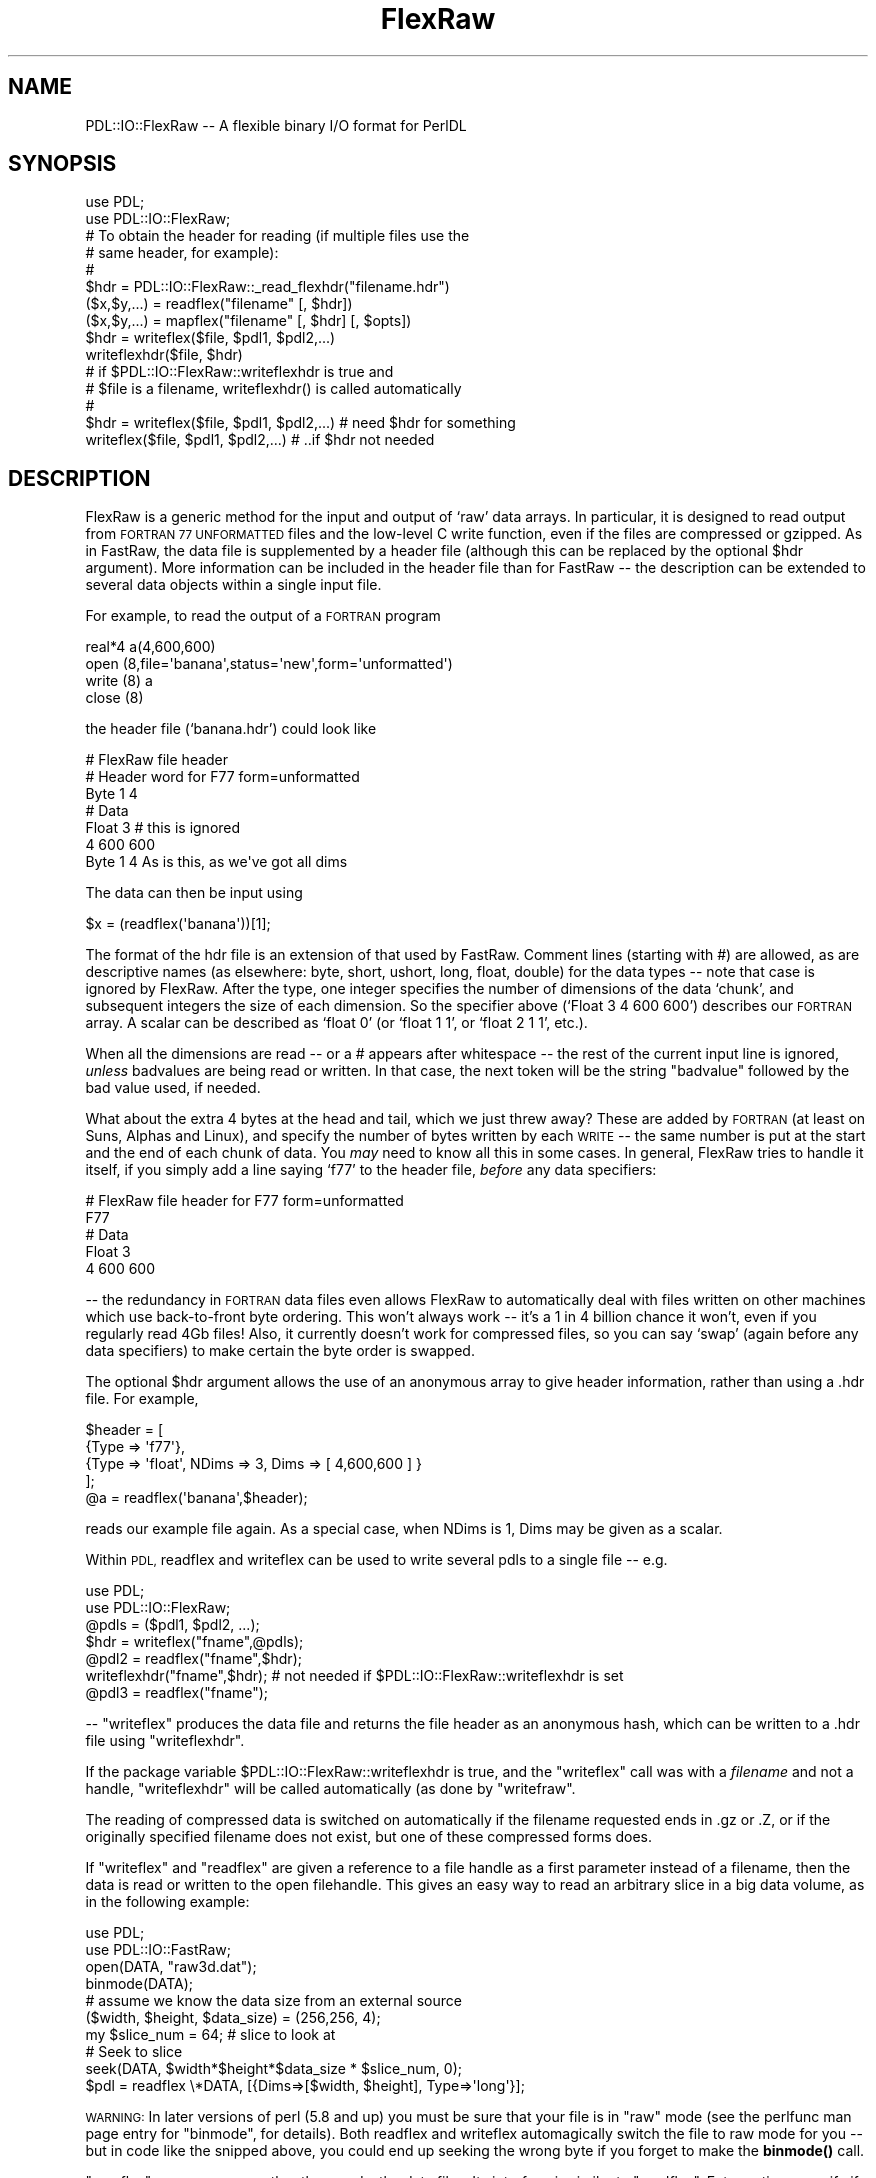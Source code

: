 .\" Automatically generated by Pod::Man 4.14 (Pod::Simple 3.40)
.\"
.\" Standard preamble:
.\" ========================================================================
.de Sp \" Vertical space (when we can't use .PP)
.if t .sp .5v
.if n .sp
..
.de Vb \" Begin verbatim text
.ft CW
.nf
.ne \\$1
..
.de Ve \" End verbatim text
.ft R
.fi
..
.\" Set up some character translations and predefined strings.  \*(-- will
.\" give an unbreakable dash, \*(PI will give pi, \*(L" will give a left
.\" double quote, and \*(R" will give a right double quote.  \*(C+ will
.\" give a nicer C++.  Capital omega is used to do unbreakable dashes and
.\" therefore won't be available.  \*(C` and \*(C' expand to `' in nroff,
.\" nothing in troff, for use with C<>.
.tr \(*W-
.ds C+ C\v'-.1v'\h'-1p'\s-2+\h'-1p'+\s0\v'.1v'\h'-1p'
.ie n \{\
.    ds -- \(*W-
.    ds PI pi
.    if (\n(.H=4u)&(1m=24u) .ds -- \(*W\h'-12u'\(*W\h'-12u'-\" diablo 10 pitch
.    if (\n(.H=4u)&(1m=20u) .ds -- \(*W\h'-12u'\(*W\h'-8u'-\"  diablo 12 pitch
.    ds L" ""
.    ds R" ""
.    ds C` ""
.    ds C' ""
'br\}
.el\{\
.    ds -- \|\(em\|
.    ds PI \(*p
.    ds L" ``
.    ds R" ''
.    ds C`
.    ds C'
'br\}
.\"
.\" Escape single quotes in literal strings from groff's Unicode transform.
.ie \n(.g .ds Aq \(aq
.el       .ds Aq '
.\"
.\" If the F register is >0, we'll generate index entries on stderr for
.\" titles (.TH), headers (.SH), subsections (.SS), items (.Ip), and index
.\" entries marked with X<> in POD.  Of course, you'll have to process the
.\" output yourself in some meaningful fashion.
.\"
.\" Avoid warning from groff about undefined register 'F'.
.de IX
..
.nr rF 0
.if \n(.g .if rF .nr rF 1
.if (\n(rF:(\n(.g==0)) \{\
.    if \nF \{\
.        de IX
.        tm Index:\\$1\t\\n%\t"\\$2"
..
.        if !\nF==2 \{\
.            nr % 0
.            nr F 2
.        \}
.    \}
.\}
.rr rF
.\" ========================================================================
.\"
.IX Title "FlexRaw 3"
.TH FlexRaw 3 "2019-12-08" "perl v5.32.0" "User Contributed Perl Documentation"
.\" For nroff, turn off justification.  Always turn off hyphenation; it makes
.\" way too many mistakes in technical documents.
.if n .ad l
.nh
.SH "NAME"
PDL::IO::FlexRaw \-\- A flexible binary I/O format for PerlDL
.SH "SYNOPSIS"
.IX Header "SYNOPSIS"
.Vb 2
\&    use PDL;
\&    use PDL::IO::FlexRaw;
\&
\&    # To obtain the header for reading (if multiple files use the
\&    # same header, for example):
\&    #
\&    $hdr = PDL::IO::FlexRaw::_read_flexhdr("filename.hdr")
\&
\&    ($x,$y,...) = readflex("filename" [, $hdr])
\&    ($x,$y,...) = mapflex("filename" [, $hdr] [, $opts])
\&
\&    $hdr = writeflex($file, $pdl1, $pdl2,...)
\&    writeflexhdr($file, $hdr)
\&
\&    # if $PDL::IO::FlexRaw::writeflexhdr is true and
\&    #    $file is a filename, writeflexhdr() is called automatically
\&    #
\&    $hdr = writeflex($file, $pdl1, $pdl2,...)  # need $hdr for something
\&    writeflex($file, $pdl1, $pdl2,...)         # ..if $hdr not needed
.Ve
.SH "DESCRIPTION"
.IX Header "DESCRIPTION"
FlexRaw is a generic method for the input and output of `raw' data
arrays.  In particular, it is designed to read output from \s-1FORTRAN 77
UNFORMATTED\s0 files and the low-level C write function, even if the
files are compressed or gzipped.  As in FastRaw, the data file is
supplemented by a header file (although this can be replaced by the
optional \f(CW$hdr\fR argument).  More information can be included in the
header file than for FastRaw \*(-- the description can be extended to
several data objects within a single input file.
.PP
For example, to read the output of a \s-1FORTRAN\s0 program
.PP
.Vb 4
\&    real*4 a(4,600,600)
\&    open (8,file=\*(Aqbanana\*(Aq,status=\*(Aqnew\*(Aq,form=\*(Aqunformatted\*(Aq)
\&    write (8) a
\&    close (8)
.Ve
.PP
the header file (`banana.hdr') could look like
.PP
.Vb 7
\&    # FlexRaw file header
\&    # Header word for F77 form=unformatted
\&    Byte 1 4
\&    # Data
\&    Float 3            # this is ignored
\&             4 600 600
\&    Byte 1 4           As is this, as we\*(Aqve got all dims
.Ve
.PP
The data can then be input using
.PP
.Vb 1
\&    $x = (readflex(\*(Aqbanana\*(Aq))[1];
.Ve
.PP
The format of the hdr file is an extension of that used by FastRaw.
Comment lines (starting with #) are allowed, as are descriptive names
(as elsewhere: byte, short, ushort, long, float, double) for the data
types \*(-- note that case is ignored by FlexRaw.  After the type, one
integer specifies the number of dimensions of the data `chunk', and
subsequent integers the size of each dimension.  So the specifier
above (`Float 3 4 600 600') describes our \s-1FORTRAN\s0 array.  A scalar can
be described as `float 0' (or `float 1 1', or `float 2 1 1', etc.).
.PP
When all the dimensions are read \*(-- or a # appears after whitespace \*(--
the rest of the current input line is ignored, \fIunless\fR badvalues
are being read or written.  In that case, the next token will be the
string \f(CW\*(C`badvalue\*(C'\fR followed by the bad value used, if needed.
.PP
What about the extra 4 bytes at the head and tail, which we just threw
away?  These are added by \s-1FORTRAN\s0 (at least on Suns, Alphas and
Linux), and specify the number of bytes written by each \s-1WRITE\s0 \*(-- the
same number is put at the start and the end of each chunk of data.
You \fImay\fR need to know all this in some cases.  In general, FlexRaw
tries to handle it itself, if you simply add a line saying `f77' to
the header file, \fIbefore\fR any data specifiers:
.PP
.Vb 5
\&    # FlexRaw file header for F77 form=unformatted
\&    F77
\&    # Data
\&    Float 3
\&    4 600 600
.Ve
.PP
\&\-\- the redundancy in \s-1FORTRAN\s0 data files even allows FlexRaw to
automatically deal with files written on other machines which use
back-to-front byte ordering.  This won't always work \*(-- it's a 1 in 4
billion chance it won't, even if you regularly read 4Gb files!  Also,
it currently doesn't work for compressed files, so you can say `swap'
(again before any data specifiers) to make certain the byte order is
swapped.
.PP
The optional \f(CW$hdr\fR argument allows the use of an anonymous array to
give header information, rather than using a .hdr file.  For example,
.PP
.Vb 5
\&    $header = [
\&        {Type => \*(Aqf77\*(Aq},
\&        {Type => \*(Aqfloat\*(Aq, NDims => 3, Dims => [ 4,600,600 ] }
\&    ];
\&    @a = readflex(\*(Aqbanana\*(Aq,$header);
.Ve
.PP
reads our example file again.  As a special case, when NDims is 1, Dims
may be given as a scalar.
.PP
Within \s-1PDL,\s0 readflex and writeflex can be used to write several pdls
to a single file \*(-- e.g.
.PP
.Vb 2
\&    use PDL;
\&    use PDL::IO::FlexRaw;
\&
\&    @pdls = ($pdl1, $pdl2, ...);
\&    $hdr = writeflex("fname",@pdls);
\&    @pdl2 = readflex("fname",$hdr);
\&
\&    writeflexhdr("fname",$hdr);  # not needed if $PDL::IO::FlexRaw::writeflexhdr is set
\&    @pdl3 = readflex("fname");
.Ve
.PP
\&\-\- \f(CW\*(C`writeflex\*(C'\fR produces the data file and returns the file header as an
anonymous hash, which can be written to a .hdr file using
\&\f(CW\*(C`writeflexhdr\*(C'\fR.
.PP
If the package variable \f(CW$PDL::IO::FlexRaw::writeflexhdr\fR
is true, and the \f(CW\*(C`writeflex\*(C'\fR call was with a \fIfilename\fR and not
a handle, \f(CW\*(C`writeflexhdr\*(C'\fR will be called automatically (as done by
\&\f(CW\*(C`writefraw\*(C'\fR.
.PP
The reading of compressed data is switched on automatically if the
filename requested ends in .gz or .Z, or if the originally specified
filename does not exist, but one of these compressed forms does.
.PP
If \f(CW\*(C`writeflex\*(C'\fR and \f(CW\*(C`readflex\*(C'\fR are given a reference to a
file handle as a first parameter instead of a filename, then
the data is read or written to the open filehandle.  This
gives an easy way to read an arbitrary slice in a big data
volume, as in the following example:
.PP
.Vb 2
\&    use PDL;
\&    use PDL::IO::FastRaw;
\&
\&    open(DATA, "raw3d.dat");
\&    binmode(DATA);
\&
\&    # assume we know the data size from an external source
\&    ($width, $height, $data_size) = (256,256, 4);
\&
\&    my $slice_num = 64;   # slice to look at
\&    # Seek to slice
\&    seek(DATA, $width*$height*$data_size * $slice_num, 0);
\&    $pdl = readflex \e*DATA, [{Dims=>[$width, $height], Type=>\*(Aqlong\*(Aq}];
.Ve
.PP
\&\s-1WARNING:\s0 In later versions of perl (5.8 and up) you must
be sure that your file is in \*(L"raw\*(R" mode (see the perlfunc
man page entry for \*(L"binmode\*(R", for details).  Both readflex
and writeflex automagically switch the file to raw mode for
you \*(-- but in code like the snipped above, you could end up
seeking the wrong byte if you forget to make the \fBbinmode()\fR call.
.PP
\&\f(CW\*(C`mapflex\*(C'\fR memory maps, rather than reads, the data files.  Its interface
is similar to \f(CW\*(C`readflex\*(C'\fR.  Extra options specify if the data is to be
loaded `ReadOnly', if the data file is to be `Creat'\-ed anew on the
basis of the header information or `Trunc'\-ated to the length of the
data read.  The extra speed of access brings with it some limitations:
\&\f(CW\*(C`mapflex\*(C'\fR won't read compressed data, auto-detect f77 files, or read f77
files written by more than a single unformatted write statement.  More
seriously, data alignment constraints mean that \f(CW\*(C`mapflex\*(C'\fR cannot read
some files, depending on the requirements of the host \s-1OS\s0 (it may also
vary depending on the setting of the `uac' flag on any given machine).
You may have run into similar problems with common blocks in \s-1FORTRAN.\s0
.PP
For instance, floating point numbers may have to align on 4 byte
boundaries \*(-- if the data file consists of 3 bytes then a float, it
cannot be read.  \f(CW\*(C`mapflex\*(C'\fR will warn about this problem when it occurs,
and return the PDLs mapped before the problem arose.  This can be
dealt with either by reorganizing the data file (large types first
helps, as a rule-of-thumb), or more simply by using \f(CW\*(C`readflex\*(C'\fR.
.SH "BUGS"
.IX Header "BUGS"
The test on two dimensional byte arrays fail using g77 2.7.2, but not
Sun f77.  I hope this isn't my problem!
.PP
Assumes gzip is on the \s-1PATH.\s0
.PP
Can't auto-swap compressed files, because it can't seek on them.
.PP
The header format may not agree with that used elsewhere.
.PP
Should it handle handles?
.PP
Mapflex should warn and fallback to reading on \s-1SEGV\s0?  Would have to
make sure that the data was written back after it was `destroyed'.
.SH "FUNCTIONS"
.IX Header "FUNCTIONS"
.SS "readflex"
.IX Subsection "readflex"
Read a binary file with flexible format specification
.PP
.Vb 1
\&    Usage:
\&
\&    ($x,$y,...) = readflex("filename" [, $hdr])
\&    ($x,$y,...) = readflex(FILEHANDLE [, $hdr])
.Ve
.SS "writeflex"
.IX Subsection "writeflex"
Write a binary file with flexible format specification
.PP
.Vb 1
\&    Usage:
\&
\&    $hdr = writeflex($file, $pdl1, $pdl2,...) # or
\&    $hdr = writeflex(FILEHANDLE, $pdl1, $pdl2,...)
\&    # now you must call writeflexhdr()
\&    writeflexhdr($file, $hdr)
.Ve
.PP
or
.PP
.Vb 1
\&    $PDL::IO::FlexRaw::writeflexhdr = 1;  # set so we don\*(Aqt have to call writeflexhdr
\&
\&    $hdr = writeflex($file, $pdl1, $pdl2,...)  # remember, $file must be filename
\&    writeflex($file, $pdl1, $pdl2,...)         # remember, $file must be filename
.Ve
.SS "writeflexhdr"
.IX Subsection "writeflexhdr"
Write the header file corresponding to a previous writeflex call
.PP
.Vb 1
\&    Usage:
\&
\&    writeflexhdr($file, $hdr)
\&
\&    $file or "filename" is the filename used in a previous writeflex
\&    If $file is actually a "filename" then writeflexhdr() will be
\&    called automatically if $PDL::IO::FlexRaw::writeflexhdr is true.
\&    If writeflex() was to a FILEHANDLE, you will need to call
\&    writeflexhdr() yourself since the filename cannot be determined
\&    (at least easily).
.Ve
.SS "mapflex"
.IX Subsection "mapflex"
Memory map a binary file with flexible format specification
.PP
.Vb 1
\&    Usage:
\&
\&    ($x,$y,...) = mapflex("filename" [, $hdr] [, $opts])
.Ve
.PP
.Vb 1
\&    All of these options default to false unless set true:
\&
\&    ReadOnly \- Data should be readonly
\&    Creat    \- Create file if it doesn\*(Aqt exist
\&    Trunc    \- File should be truncated to a length that conforms
\&               with the header
.Ve
.SS "_read_flexhdr"
.IX Subsection "_read_flexhdr"
Read a FlexRaw header file and return a header structure.
.PP
.Vb 1
\&    Usage:
\&
\&    $hdr = PDL::IO::FlexRaw::_read_flexhdr($file)
.Ve
.PP
Note that \f(CW\*(C`_read_flexhdr\*(C'\fR is supposed to be an internal function.  It
was not originally documented and it is not tested.  However, there
appeared to be no other method for obtaining a header structure from
a file, so I figured I would write a small bit of documentation on it.
.SH "Bad Value Support"
.IX Header "Bad Value Support"
As of \s-1PDL\-2.4.8,\s0 PDL::IO::FlexRaw has support for reading and writing
pdls with bad values in them.
.PP
On \f(CW\*(C`writeflex\*(C'\fR, a piddle
argument with \f(CW\*(C`$pdl\->badflag == 1\*(C'\fR will have the keyword/token \*(L"badvalue\*(R"
added to the header file after the dimension list and an additional token
with the bad value for that pdl if \f(CW\*(C`$pdl\->badvalue != $pdl\->orig_badvalue\*(C'\fR.
.PP
On \f(CW\*(C`readflex\*(C'\fR, a pdl with the \*(L"badvalue\*(R" token in the header will
automatically have its badflag set and its
badvalue as well if it is not the standard default for that type.
.PP
The new badvalue support required some additions to the header
structure.  However, the interface is still being finalized.  For
reference the current \f(CW$hdr\fR looks like this:
.PP
.Vb 7
\&    $hdr = {
\&             Type => \*(Aqbyte\*(Aq,    # data type
\&             NDims => 2,        # number of dimensions
\&             Dims => [640,480], # dims
\&             BadFlag => 1,      # is set/set badflag
\&             BadValue => undef, # undef==default
\&           };
\&
\&    $badpdl = readflex(\*(Aqbadpdl\*(Aq, [$hdr]);
.Ve
.PP
If you use bad values and try the new PDL::IO::FlexRaw bad value
support, please let us know via the perldl mailing list.
Suggestions and feedback are also welcome.
.SH "AUTHOR"
.IX Header "AUTHOR"
Copyright (C) Robin Williams <rjrw@ast.leeds.ac.uk> 1997.
All rights reserved. There is no warranty. You are allowed
to redistribute this software / documentation under certain
conditions. For details, see the file \s-1COPYING\s0 in the \s-1PDL\s0
distribution. If this file is separated from the \s-1PDL\s0 distribution,
the copyright notice should be included in the file.
.PP
Documentation contributions copyright (C) David Mertens, 2010.

